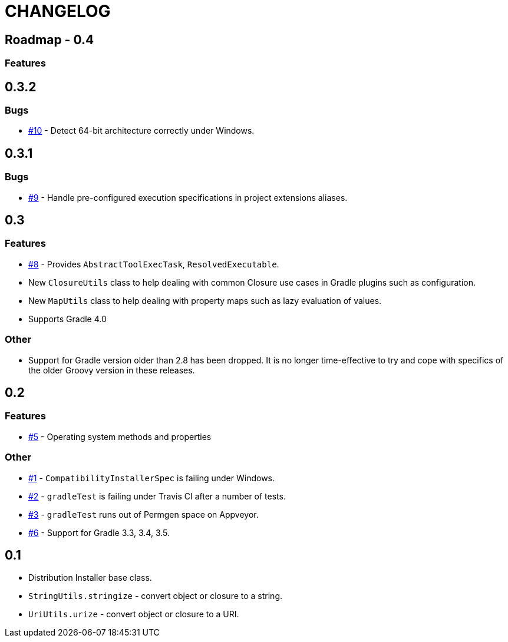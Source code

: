 = CHANGELOG

== Roadmap - 0.4

=== Features

== 0.3.2

// tag::changelog[]
=== Bugs

* https://github.com/ysb33r/grolifant/issues/10[#10] - Detect 64-bit architecture correctly under Windows.
// end::changelog[]

== 0.3.1

=== Bugs

* https://github.com/ysb33r/grolifant/issues/9[#9] - Handle pre-configured execution specifications in project extensions aliases.

== 0.3

=== Features
* https://github.com/ysb33r/grolifant/issues/8[#8] - Provides `AbstractToolExecTask`, `ResolvedExecutable`.
* New `ClosureUtils` class to help dealing with common Closure use cases in Gradle plugins such as configuration.
* New `MapUtils` class to help dealing with property maps such as lazy evaluation of values.
* Supports Gradle 4.0

=== Other

* Support for Gradle version older than 2.8 has been dropped. It is no longer time-effective to try and cope with specifics of the older Groovy version in these releases.

== 0.2

=== Features
* https://github.com/ysb33r/grolifant/issues/5[#5] - Operating system methods and properties

=== Other
* https://github.com/ysb33r/grolifant/issues/1[#1] - `CompatibilityInstallerSpec` is failing under Windows.
* https://github.com/ysb33r/grolifant/issues/2[#2] - `gradleTest` is failing under Travis CI after a number of tests.
* https://github.com/ysb33r/grolifant/issues/3[#3] - `gradleTest` runs out of Permgen space on Appveyor.
* https://github.com/ysb33r/grolifant/issues/1[#6] - Support for Gradle 3.3, 3.4, 3.5.

== 0.1

* Distribution Installer base class.
* `StringUtils.stringize` - convert object or closure to a string.
* `UriUtils.urize` - convert object or closure to a URI.
